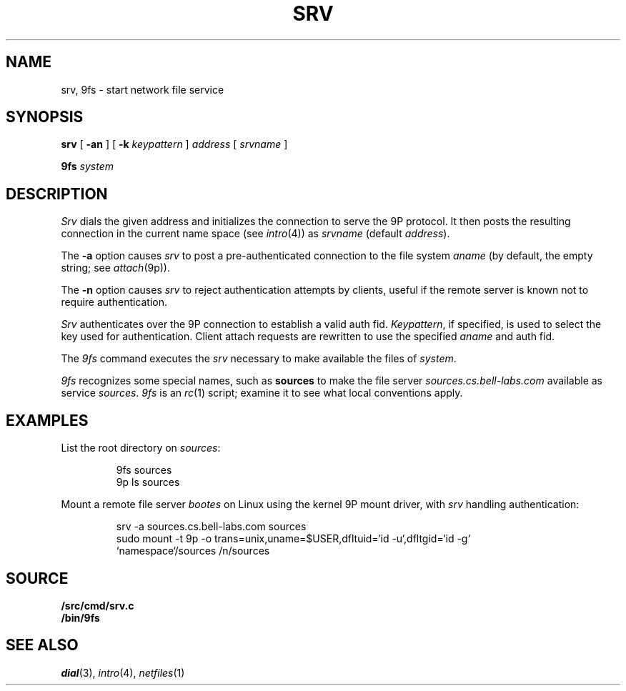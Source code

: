 .TH SRV 4
.SH NAME
srv, 9fs \- start network file service
.SH SYNOPSIS
.B srv
[
.B -an
]
[
.B -k
.I keypattern
]
.I address
[
.I srvname
]
.PP
.B 9fs
.I system
.SH DESCRIPTION
.I Srv
dials the given address and initializes the connection to serve the 9P protocol.
It then posts the resulting connection in the current name space 
(see
.IR intro (4))
as
.I srvname 
(default
.IR address ).
.PP
The
.B -a
option causes
.I srv
to post a pre-authenticated connection to the file system
.I aname
(by default, the empty string;
see
.IR attach (9p)).
.PP
The 
.B -n
option causes 
.I srv
to reject authentication attempts by clients,
useful if the remote server is known not to require authentication.
.PP
.I Srv
authenticates over the 9P connection to establish a valid auth fid.
.IR Keypattern ,
if specified, is used to select the key used for authentication.
Client attach requests are rewritten to use the specified
.I aname
and auth fid.
.PP
The
.I 9fs
command executes the
.I srv
necessary to make available the files of 
.IR system .
.PP
.I 9fs
recognizes some special names,
such as
.B sources
to make the file server
.I sources.cs.bell-labs.com
available as service
.IR sources .
.I 9fs
is an
.IR rc (1)
script; examine it to see what local conventions apply.
.SH EXAMPLES
List the root directory on 
.IR sources :
.IP
.EX
9fs sources
9p ls sources
.EE
.PP
Mount a remote file server 
.I bootes
on Linux using the kernel 9P mount driver,
with 
.I srv
handling authentication:
.IP
.EX
srv -a sources.cs.bell-labs.com sources
sudo mount -t 9p -o trans=unix,uname=$USER,dfltuid=`id -u`,dfltgid=`id -g`
           `namespace`/sources /n/sources
.EE
.SH SOURCE
.B \*9/src/cmd/srv.c
.br
.B \*9/bin/9fs
.SH "SEE ALSO
.IR dial (3),
.IR intro (4),
.IR netfiles (1)
